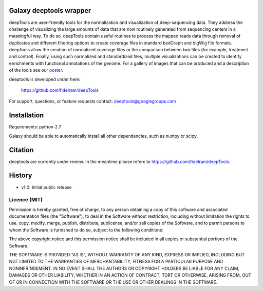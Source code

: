 ========================
Galaxy deeptools wrapper
========================

deepTools are user-friendly tools for the normalization and visualization of 
deep-sequencing data.
They address the challenge of visualizing the large amounts of data that are now
routinely generated from sequencing centers in a meaningful way. 
To do so, deepTools contain useful routines to process the mapped reads data 
through removal of duplicates and different filtering options to create coverage
files in standard bedGraph and bigWig file formats. deepTools allow the creation
of normalized coverage files or the comparison between two files 
(for example, treatment and control). Finally, using such normalized and 
standardized files, multiple visualizations can be created to identify 
enrichments with functional annotations of the genome. 
For a gallery of images that can be produced and a description 
of the tools see our poster_.

.. _poster: http://f1000.com/posters/browse/summary/1094053

deeptools is developed under here:

    https://github.com/fidelram/deepTools

For support, questions, or feature requests contact: deeptools@googlegroups.com


============
Installation
============

Requirements: python-2.7

Galaxy should be able to automatically install all other dependencies, such as numpy or scipy.



========
Citation
========

deeptools are currently under review. In the meantime please refere to https://github.com/fidelram/deepTools.


=======
History
=======

- v1.0: Initial public release


Licence (MIT)
=============

Permission is hereby granted, free of charge, to any person obtaining a copy
of this software and associated documentation files (the "Software"), to deal
in the Software without restriction, including without limitation the rights
to use, copy, modify, merge, publish, distribute, sublicense, and/or sell
copies of the Software, and to permit persons to whom the Software is
furnished to do so, subject to the following conditions:

The above copyright notice and this permission notice shall be included in
all copies or substantial portions of the Software.

THE SOFTWARE IS PROVIDED "AS IS", WITHOUT WARRANTY OF ANY KIND, EXPRESS OR
IMPLIED, INCLUDING BUT NOT LIMITED TO THE WARRANTIES OF MERCHANTABILITY,
FITNESS FOR A PARTICULAR PURPOSE AND NONINFRINGEMENT. IN NO EVENT SHALL THE
AUTHORS OR COPYRIGHT HOLDERS BE LIABLE FOR ANY CLAIM, DAMAGES OR OTHER
LIABILITY, WHETHER IN AN ACTION OF CONTRACT, TORT OR OTHERWISE, ARISING FROM,
OUT OF OR IN CONNECTION WITH THE SOFTWARE OR THE USE OR OTHER DEALINGS IN
THE SOFTWARE.
